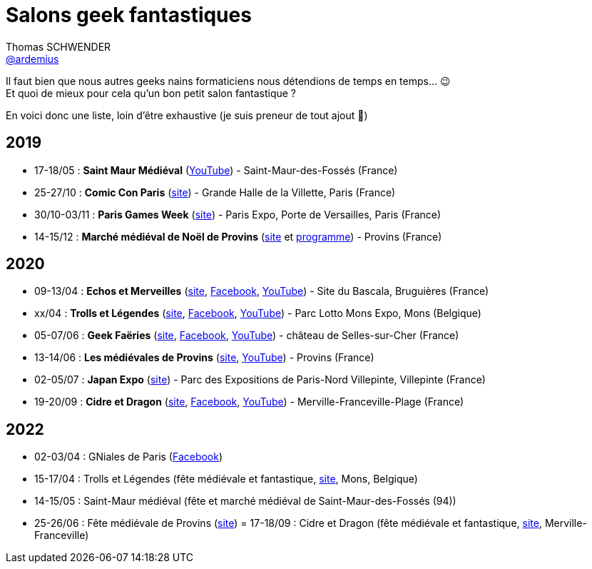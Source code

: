 = Salons geek fantastiques
Thomas SCHWENDER <https://github.com/ardemius[@ardemius]>
// Handling GitHub admonition blocks icons
ifndef::env-github[:icons: font]
ifdef::env-github[]
:status:
:outfilesuffix: .adoc
:caution-caption: :fire:
:important-caption: :exclamation:
:note-caption: :paperclip:
:tip-caption: :bulb:
:warning-caption: :warning:
endif::[]
:imagesdir: images
:resourcesdir: resources
:source-highlighter: highlightjs
// Next 2 ones are to handle line breaks in some particular elements (list, footnotes, etc.)
:lb: pass:[<br> +]
:sb: pass:[<br>]
// check https://github.com/Ardemius/personal-wiki/wiki/AsciiDoctor-tips for tips on table of content in GitHub
:toc: macro
:toclevels: 4
// To turn off figure caption labels and numbers
//:figure-caption!:
// Same for examples
//:example-caption!:
// To turn off ALL captions
:caption:

//toc::[]

Il faut bien que nous autres geeks nains formaticiens nous détendions de temps en temps... 😉 +
Et quoi de mieux pour cela qu'un bon petit salon fantastique ?

En voici donc une liste, loin d'être exhaustive (je suis preneur de tout ajout 🙂)

== 2019

* 17-18/05 : *Saint Maur Médiéval* (https://www.youtube.com/watch?v=zRgrPf1XyEY[YouTube]) - Saint-Maur-des-Fossés (France)
* 25-27/10 : *Comic Con Paris* (https://www.comic-con-paris.com/fr-fr.html[site]) - Grande Halle de la Villette, Paris (France)
* 30/10-03/11 : *Paris Games Week* (https://www.parisgamesweek.com/[site]) - Paris Expo, Porte de Versailles, Paris (France)
* 14-15/12 : *Marché médiéval de Noël de Provins* (http://noel-medieval-provins.com/[site] et http://static.apidae-tourisme.com/filestore/objets-touristiques/documents/183/160/6987959.pdf[programme]) - Provins (France)

== 2020 

* 09-13/04 : *Echos et Merveilles* (http://echosetmerveilles.fr/[site], https://fr-fr.facebook.com/echosetmerveilles/[Facebook], https://www.youtube.com/watch?v=diIX7eHnWQE[YouTube]) - Site du Bascala, Bruguières (France)
* xx/04 : *Trolls et Légendes* (http://www.trolls-et-legendes.be[site], https://www.facebook.com/trollslegendes/[Facebook], http://www.youtube.com/user/TrollsLegendes/[YouTube]) - Parc  Lotto Mons Expo, Mons (Belgique)
* 05-07/06 : *Geek Faëries* (https://www.geekfaeries.fr[site], https://fr-fr.facebook.com/GeekFaeries/[Facebook], https://www.youtube.com/user/StudioAffects/featured[YouTube]) - château de Selles-sur-Cher (France)
* 13-14/06 : *Les médiévales de Provins* (https://provins-medieval.com/[site], https://youtu.be/VtBjKONOTsQ[YouTube]) - Provins (France)
* 02-05/07 : *Japan Expo* (https://www.japan-expo-paris.com/fr/[site]) - Parc des Expositions de Paris-Nord Villepinte, Villepinte (France)
* 19-20/09 : *Cidre et Dragon* (https://www.cidreetdragon.eu/[site], https://fr-fr.facebook.com/cidreetdragon/[Facebook], https://www.youtube.com/watch?v=L5AKqGzY2Ck[YouTube]) - Merville-Franceville-Plage (France)

== 2022

* 02-03/04 : GNiales de Paris (https://fr-fr.facebook.com/gniales.paris/[Facebook])
* 15-17/04 : Trolls et Légendes (fête médiévale et fantastique, https://trollsetlegendes.be/[site], Mons, Belgique)
* 14-15/05 : Saint-Maur médiéval (fête et marché médiéval de Saint-Maur-des-Fossés (94))
* 25-26/06 : Fête médiévale de Provins (https://parissecret.com/les-medievales-de-provins-2022/[site])
= 17-18/09 : Cidre et Dragon (fête médiévale et fantastique, https://www.cidreetdragon.eu/[site], Merville-Franceville)

